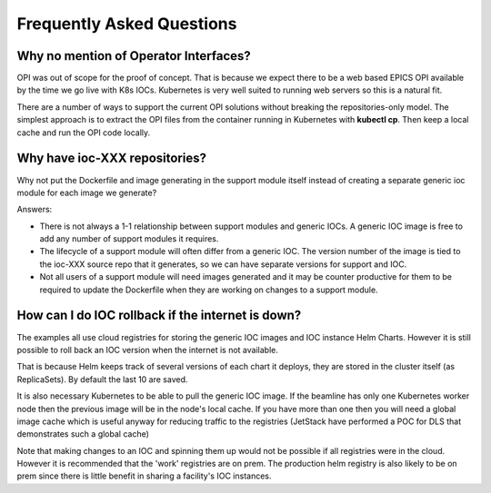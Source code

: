 Frequently Asked Questions
==========================

.. _no_opi:

Why no mention of Operator Interfaces?
--------------------------------------
OPI was out of scope for the proof of concept. That is because we
expect there to be a web based EPICS OPI available by the time we go
live with K8s IOCs. Kubernetes is very well suited to running web
servers so this is a natural fit.

There are a number of ways to support the current OPI solutions without
breaking the repositories-only model. The simplest approach is to extract
the OPI files from the container running in Kubernetes with **kubectl cp**.
Then keep a local cache and run the OPI code locally.


Why have ioc-XXX repositories?
------------------------------
Why not put the Dockerfile and image generating in the support module itself
instead of creating a separate generic ioc module for each image we
generate?

Answers:

- There is not always a 1-1 relationship between support modules and generic
  IOCs. A generic IOC image is free to add any number of support modules it
  requires.

- The lifecycle of a support module will often differ from a generic IOC.
  The version number of the image is tied to the ioc-XXX source repo that
  it generates, so we can have separate versions for support and IOC.

- Not all users of a support module will need images generated and it may be
  counter productive for them to be required to update the Dockerfile when
  they are working on changes to a support module.


How can I do IOC rollback if the internet is down?
--------------------------------------------------
The examples all use cloud registries for storing the generic IOC images and
IOC instance Helm Charts. However it is still possible to roll back an IOC
version when the internet is not available.

That is because Helm keeps track of several versions of each chart it
deploys, they are stored in the cluster itself (as ReplicaSets). By
default the last 10 are saved.

It is also necessary Kubernetes to be able to pull the generic IOC image. If
the beamline has only one Kubernetes worker node then the previous image will
be in the node's local cache. If you have more than one then you will need
a global image cache which is useful anyway for reducing traffic to the
registries (JetStack have performed a POC for DLS that demonstrates such a
global cache)

Note that making changes to an IOC and spinning them up would not be possible
if all registries were in the cloud. However it is recommended that the 'work'
registries are on prem. The production helm registry is also likely to be on
prem since there is little benefit in sharing a facility's IOC instances.
